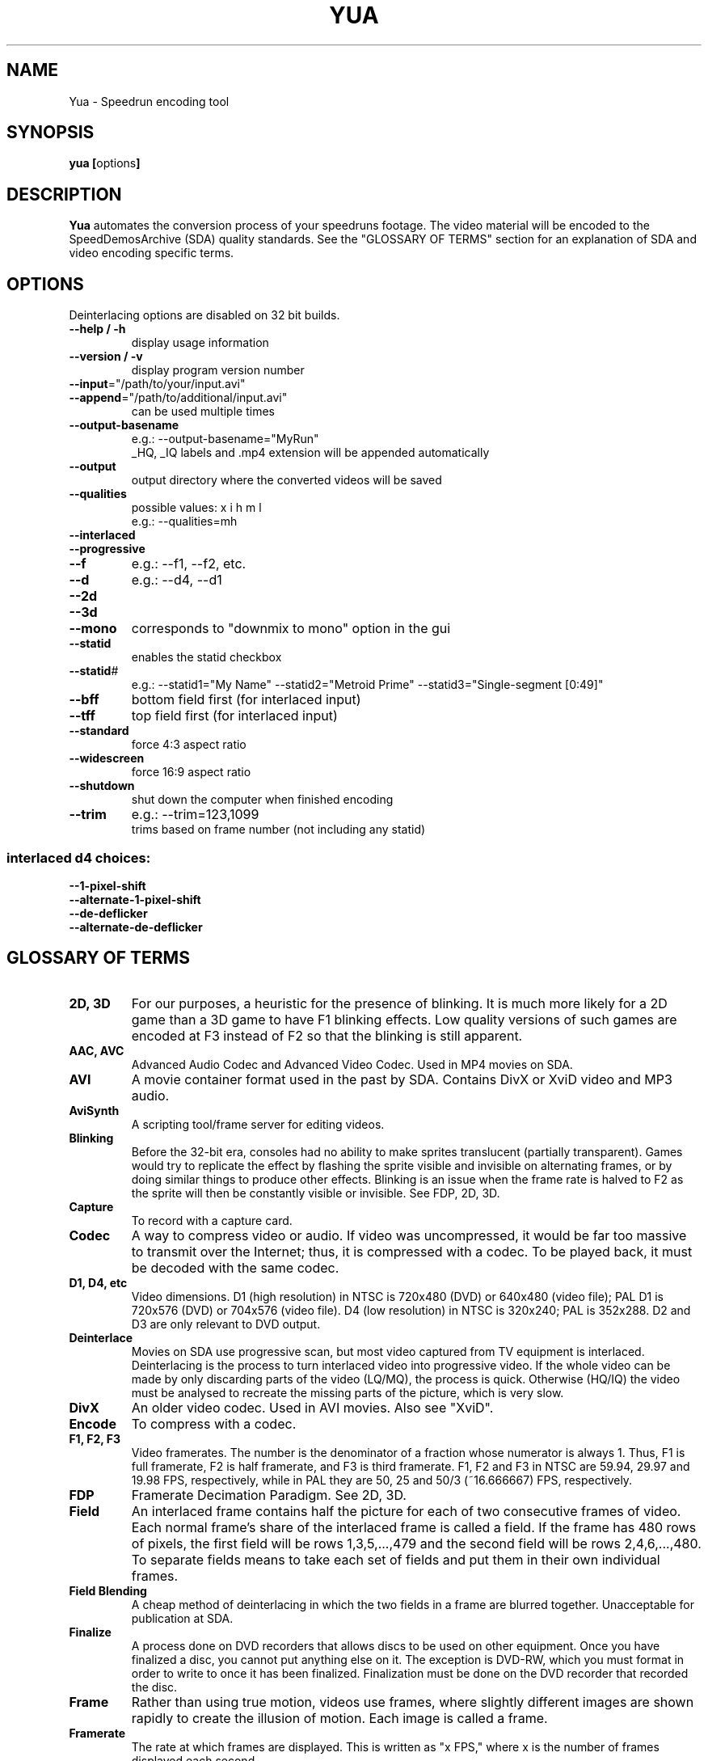 .TH YUA 1 "October 2015" "v9"
.SH NAME
Yua \- Speedrun encoding tool
.SH SYNOPSIS
.B yua [\fRoptions\fB]

.SH DESCRIPTION
.B Yua
automates the conversion process of your speedruns footage.
The video material will be encoded to the SpeedDemosArchive (SDA)
quality standards. See the "GLOSSARY OF TERMS" section for an
explanation of SDA and video encoding specific terms.

.SH OPTIONS
Deinterlacing options are disabled on 32 bit builds.
.TP
\fB\-\-help / \-h
display usage information
.TP
\fB\-\-version / \-v
display program version number
.TP
\fB\-\-input\fR="/path/to/your/input.avi"
.TP
\fB\-\-append\fR="/path/to/additional/input.avi"
can be used multiple times
.TP
\fB\-\-output-basename
e.g.: \-\-output-basename="MyRun"
.br
_HQ, _IQ labels and .mp4 extension will be appended automatically
.TP
\fB\-\-output
output directory where the converted videos will be saved
.TP
\fB\-\-qualities
possible values: x i h m l
.br
e.g.: \-\-qualities=mh
.TP
\fB\-\-interlaced
.TP
\fB\-\-progressive
.TP
\fB\-\-f
e.g.: \-\-f1, \-\-f2, etc.
.TP
\fB\-\-d
e.g.: \-\-d4, \-\-d1
.TP
\fB\-\-2d
.TP
\fB\-\-3d
.TP
\fB\-\-mono
corresponds to "downmix to mono" option in the gui
.TP
\fB\-\-statid
enables the statid checkbox
.TP
\fB\-\-statid\fR#
e.g.: \-\-statid1="My Name" \-\-statid2="Metroid Prime" \-\-statid3="Single-segment [0:49]"
.TP
\fB\-\-bff
bottom field first (for interlaced input)
.TP
\fB\-\-tff
top field first (for interlaced input)
.TP
\fB\-\-standard
force 4:3 aspect ratio
.TP
\fB\-\-widescreen
force 16:9 aspect ratio
.TP
\fB\-\-shutdown
shut down the computer when finished encoding
.TP
\fB\-\-trim
e.g.: \-\-trim=123,1099
.br
trims based on frame number (not including any statid)
.SS "interlaced d4 choices:"
.TP
\fB\-\-1-pixel-shift
.TP
\fB\-\-alternate-1-pixel-shift
.TP
\fB\-\-de-deflicker
.TP
\fB\-\-alternate-de-deflicker

.SH "GLOSSARY OF TERMS"
.TP
\fB2D, 3D
For our purposes, a heuristic for the presence of blinking.  It is much more
likely for a 2D game than a 3D game to have F1 blinking effects.  Low quality
versions of such games are encoded at F3 instead of F2 so that the blinking
is still apparent.
.TP
\fBAAC, AVC
Advanced Audio Codec and Advanced Video Codec.  Used in MP4 movies on SDA.
.TP
\fBAVI
A movie container format used in the past by SDA.
Contains DivX or XviD video and MP3 audio.
.TP
\fBAviSynth
A scripting tool/frame server for editing videos.
.TP
\fBBlinking
Before the 32-bit era, consoles had no ability to make sprites translucent (partially
transparent).  Games would try to replicate the effect by flashing the sprite visible
and invisible on alternating frames, or by doing similar things to produce other
effects.  Blinking is an issue when the frame rate is halved to F2 as the sprite
will then be constantly visible or invisible. See FDP, 2D, 3D.
.TP
\fBCapture
To record with a capture card.
.TP
\fBCodec
A way to compress video or audio.  If video was uncompressed, it would be far too
massive to transmit over the Internet; thus, it is compressed with a codec.
To be played back, it must be decoded with the same codec.
.TP
\fBD1, D4, etc
Video dimensions.  D1 (high resolution) in NTSC is 720x480 (DVD) or 640x480 (video file);
PAL D1 is 720x576 (DVD) or 704x576 (video file).  D4 (low resolution) in NTSC is 320x240;
PAL is 352x288.  D2 and D3 are only relevant to DVD output.
.TP
\fBDeinterlace
Movies on SDA use progressive scan, but most video captured from TV equipment
is interlaced.  Deinterlacing is the process to turn interlaced video into
progressive video.  If the whole video can be made by only discarding parts of
the video (LQ/MQ), the process is quick.  Otherwise (HQ/IQ) the video must be
analysed to recreate the missing parts of the picture, which is very slow.
.TP
\fBDivX
An older video codec.  Used in AVI movies.  Also see "XviD". 
.TP
\fBEncode
To compress with a codec.
.TP
\fBF1, F2, F3
Video framerates.  The number is the denominator of a fraction whose numerator is always 1.
Thus, F1 is full framerate, F2 is half framerate, and F3 is third framerate.
F1, F2 and F3 in NTSC are 59.94, 29.97 and 19.98 FPS, respectively, while in PAL they
are 50, 25 and 50/3 (~16.666667) FPS, respectively.
.TP
\fBFDP
Framerate Decimation Paradigm.  See 2D, 3D.
.TP
\fBField
An interlaced frame contains half the picture for each of two consecutive frames of video.
Each normal frame's share of the interlaced frame is called a field.
If the frame has 480 rows of pixels, the first field will be rows 1,3,5,...,479 and
the second field will be rows 2,4,6,...,480.  To separate fields means to take each
set of fields and put them in their own individual frames.
.TP
\fBField Blending
A cheap method of deinterlacing in which the two fields in a frame are blurred together.
Unacceptable for publication at SDA.
.TP
\fBFinalize
A process done on DVD recorders that allows discs to be used on other equipment.
Once you have finalized a disc, you cannot put anything else on it.
The exception is DVD-RW, which you must format in order to write to once it has
been finalized.  Finalization must be done on the DVD recorder that recorded the disc.
.TP
\fBFrame
Rather than using true motion, videos use frames, where slightly different images are
shown rapidly to create the illusion of motion. Each image is called a frame.
.TP
\fBFramerate
The rate at which frames are displayed.  This is written as "x FPS," where x is the
number of frames displayed each second.
.TP
\fBH.264
An advanced video codec (AVC).  Used in MP4 movies on SDA.
.TP
\fBHQ
High quality.  2Mb/s video, 128Kb/s audio, D1, F1
.TP
\fBIQ
Insane quality.  5Mb/s video, up to 320Kb/s audio, up to 1368x768, F1
.TP
\fBInterlaced
When a video signal comes one field at a time - to produce two frames "laced" together
into one - it is said to be interlaced.  Interlacing is used in TV video to halve
the amount of bandwidth used in the video signal, while only slightly harming the
viewing experience.  Also see "Field".
.TP
\fBLQ
Low quality.  128Kb/s video, 64Kb/s audio, D4, F2/3
.TP
\fBMQ
Medium quality (same as normal quality).  512Kb/s video, 64Kb/s audio, D1/4, F1/2/3
.TP
\fBMP3
An audio codec.  Used in AVI movies on SDA in the past.
.TP
\fBMP4
SDA's current video container format.  Currently contains H.264 video and AAC audio.
.TP
\fBMP4Box
A command-line application for working with MP4 files.  Yua uses it to mux together
the video and audio, but it has a lot of uses (e.g. splitting movies into 10-minute chunks
for YouTube).
.TP
\fBnate
The person who handles capturing and encoding runs for SDA, as well as
many other very important tasks.  He's also the author of Yua.
.TP
\fBNMF
New Master File.  Refers to an intermediate source video file in the encoding process,
usually one saved after deinterlacing (to avoid slow deinterlacing during each pass for
each quality of output, and to allow it to use multiple CPU cores).  To maintain the video
quality of the source video, the compression (if any) is lossless, meaning the NMF
has a very, very high bitrate.
.TP
\fBNQ
Normal quality (same as medium quality).
.TP
\fBProgressive Scan
When a video signal comes whole frames at once, it is said to be progressive scan.
.TP
\fBStatID
Station ID.  A title card appearing before and after a video posted on SDA that contains
the SDA logo, the runner's name, the game, type of run and official time.
It is exactly 5 seconds long.
.TP
\fBTranscode
To convert from one file format to another.  Similar to "Encode", except the source
is usually already encoded.
.TP
\fBx264
The implementation of H.264 used by SDA.
.TP
\fBXQ
X-TREME quality.  10Mb/s video, up to 320Kb/s audio, any resolution, F1.
.TP
\fBXviD
DivX spelled backwards.  Xvid is open source and generally produces better quality
video than DivX while remaining fully compatible.  Used in AVI movies on SDA in the past.

.SH "SEE ALSO"
Main site: \fIhttp://www.speeddemosarchive.com\fR
.br
Wiki:	 \fIhttps://kb.speeddemosarchive.com\fR
.br
Forums:	 \fIhttps://forum.speeddemosarchive.com

.SH COPYRIGHT
Copyright \(co 2013-2014 Taiga Software LLC

Your use of this software is governed by the terms of the GPL version 2
or, at your option, any later version.

AviSynth timebase reduction code by RAYMOD2 and IanB

AviSynth 3.0 high quality yv12 deinterlacing code by Manao

